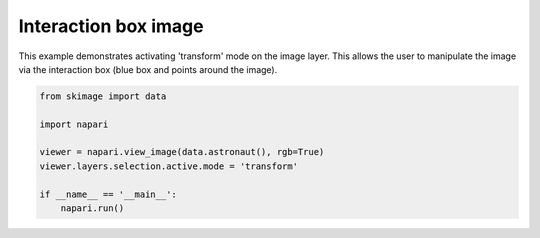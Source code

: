 
.. DO NOT EDIT.
.. THIS FILE WAS AUTOMATICALLY GENERATED BY SPHINX-GALLERY.
.. TO MAKE CHANGES, EDIT THE SOURCE PYTHON FILE:
.. "gallery/interaction_box_image.py"
.. LINE NUMBERS ARE GIVEN BELOW.

.. only:: html

    .. note::
        :class: sphx-glr-download-link-note

        :ref:`Go to the end <sphx_glr_download_gallery_interaction_box_image.py>`
        to download the full example code.

.. rst-class:: sphx-glr-example-title

.. _sphx_glr_gallery_interaction_box_image.py:


Interaction box image
=====================

This example demonstrates activating 'transform' mode on the image layer.
This allows the user to manipulate the image via the interaction box
(blue box and points around the image).

.. tags:: experimental

.. GENERATED FROM PYTHON SOURCE LINES 11-21



.. image-sg:: /gallery/images/sphx_glr_interaction_box_image_001.png
   :alt: interaction box image
   :srcset: /gallery/images/sphx_glr_interaction_box_image_001.png
   :class: sphx-glr-single-img





.. code-block:: Python


    from skimage import data

    import napari

    viewer = napari.view_image(data.astronaut(), rgb=True)
    viewer.layers.selection.active.mode = 'transform'

    if __name__ == '__main__':
        napari.run()


.. _sphx_glr_download_gallery_interaction_box_image.py:

.. only:: html

  .. container:: sphx-glr-footer sphx-glr-footer-example

    .. container:: sphx-glr-download sphx-glr-download-jupyter

      :download:`Download Jupyter notebook: interaction_box_image.ipynb <interaction_box_image.ipynb>`

    .. container:: sphx-glr-download sphx-glr-download-python

      :download:`Download Python source code: interaction_box_image.py <interaction_box_image.py>`

    .. container:: sphx-glr-download sphx-glr-download-zip

      :download:`Download zipped: interaction_box_image.zip <interaction_box_image.zip>`


.. only:: html

 .. rst-class:: sphx-glr-signature

    `Gallery generated by Sphinx-Gallery <https://sphinx-gallery.github.io>`_
